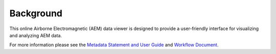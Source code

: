 Background
==========

This online Airborne Electromagnetic (AEM) data viewer is designed to provide a user-friendly interface for visualizing and analyzing AEM data.

For more information please see the `Metadata Statement and User Guide`_ and `Workflow Document`_.

.. _Metadata Statement and User Guide: https://ecat.ga.gov.au/geonetwork/srv/eng/catalog.search#/metadata/150529

.. _Workflow Document: https://ecat.ga.gov.au/geonetwork/srv/eng/catalog.search#/metadata/147251
